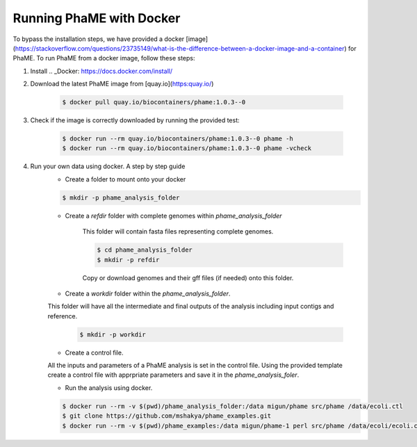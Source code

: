 Running PhaME with Docker
#########################

To bypass the installation steps, we have provided a docker [image](https://stackoverflow.com/questions/23735149/what-is-the-difference-between-a-docker-image-and-a-container) for PhaME. To run PhaME from a docker image, follow these steps:

1. Install .. _Docker: https://docs.docker.com/install/


2. Download the latest PhaME image from [quay.io](https:quay.io/) 
	
	.. code-block:: console
		
		$ docker pull quay.io/biocontainers/phame:1.0.3--0


3. Check if the image is correctly downloaded by running the provided test:
	
	.. code-block:: console

		$ docker run --rm quay.io/biocontainers/phame:1.0.3--0 phame -h
		$ docker run --rm quay.io/biocontainers/phame:1.0.3--0 phame -vcheck

4. Run your own data using docker. A step by step guide
	- Create a folder to mount onto your docker

	.. code-block:: console
	
		$ mkdir -p phame_analysis_folder

	
	- Create a `refdir` folder with complete genomes within `phame_analysis_folder`

  		This folder will contain fasta files representing complete genomes.

  		.. code-block:: console
  		
			$ cd phame_analysis_folder
			$ mkdir -p refdir

		Copy or download genomes and their gff files (if needed) onto this folder.

	- Create a `workdir` folder within the `phame_analysis_folder`.
    	This folder will have all the intermediate and final outputs of the analysis including input contigs and reference.

		.. code-block:: console
		
			$ mkdir -p workdir

	- Create a control file.
    	All the inputs and parameters of a PhaME analysis is set in the control file. Using the provided template create a control file with apprpriate parameters and save it in the `phame_analysis_foler`.

	- Run the analysis using docker.

	.. code-block:: console
	
		$ docker run --rm -v $(pwd)/phame_analysis_folder:/data migun/phame src/phame /data/ecoli.ctl
		$ git clone https://github.com/mshakya/phame_examples.git
		$ docker run --rm -v $(pwd)/phame_examples:/data migun/phame-1 perl src/phame /data/ecoli/ecoli.ctl


